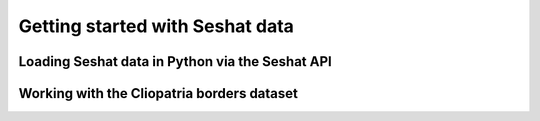 Getting started with Seshat data
=================================


Loading Seshat data in Python via the Seshat API
------------------------------------------------


Working with the Cliopatria borders dataset
--------------------------------------------